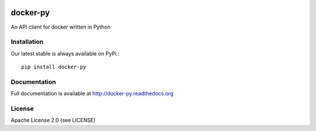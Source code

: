 .. image:: https://travis-ci.org/docker/docker-py.png
    :target: https://travis-ci.org/docker/docker-py

.. image:: https://pypip.in/v/docker-py/badge.png
    :target: https://crate.io/packages/docker-py/
    :alt: Latest PyPI version


docker-py
=========
An API client for docker written in Python


Installation
------------

Our latest stable is always available on PyPi.::

    pip install docker-py

Documentation
-------------

Full documentation is available at http://docker-py.readthedocs.org

License
-------
Apache License 2.0 (see LICENSE)

